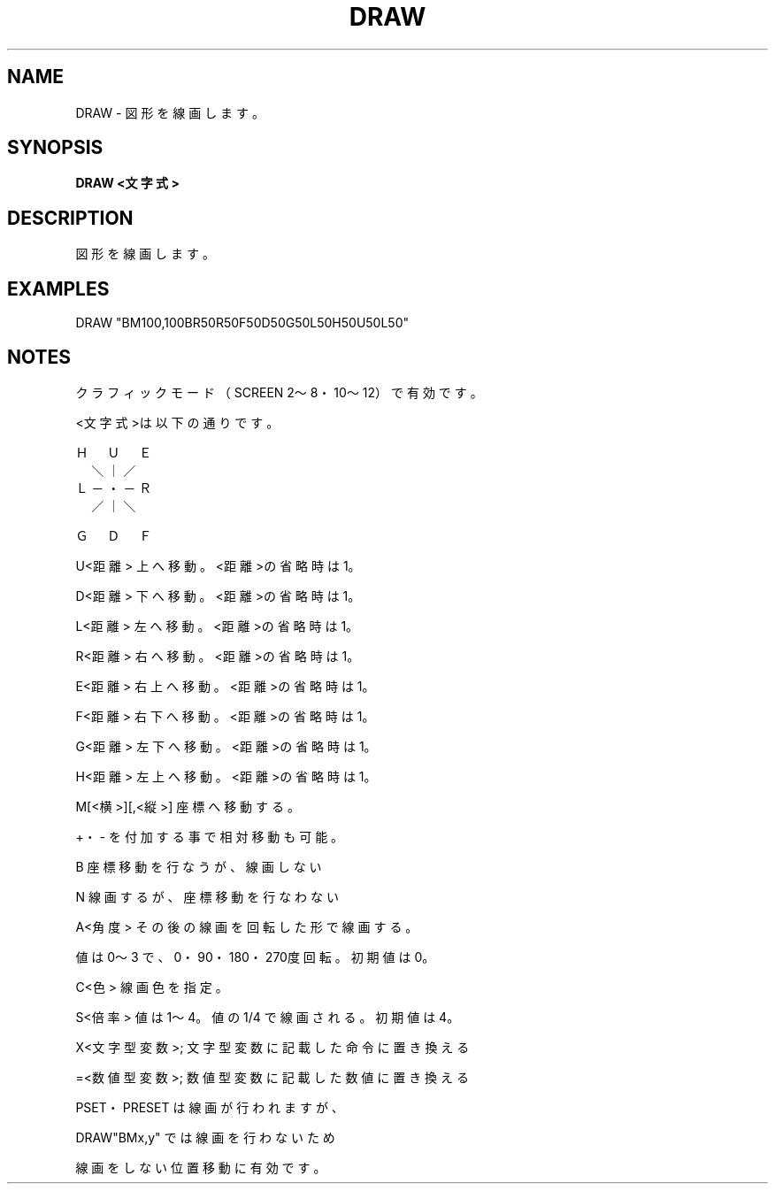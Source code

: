 .TH "DRAW" "1" "2025-05-29" "MSX-BASIC" "User Commands"
.SH NAME
DRAW \- 図形を線画します。

.SH SYNOPSIS
.B DRAW <文字式>

.SH DESCRIPTION
.PP
図形を線画します。

.SH EXAMPLES
.PP
DRAW "BM100,100BR50R50F50D50G50L50H50U50L50"

.SH NOTES
.PP
.PP
クラフィックモード（SCREEN 2～8・10～12）で有効です。
.PP
<文字式>は以下の通りです。
.PP
    Ｈ　Ｕ　Ｅ
.nf
    　＼｜／
    Ｌ－・－Ｒ
    　／｜＼
.fi
.PP
    Ｇ　Ｄ　Ｆ
.PP
    U<距離>        上へ移動。<距離>の省略時は 1。
.PP
    D<距離>        下へ移動。<距離>の省略時は 1。
.PP
    L<距離>        左へ移動。<距離>の省略時は 1。
.PP
    R<距離>        右へ移動。<距離>の省略時は 1。
.PP
    E<距離>        右上へ移動。<距離>の省略時は 1。
.PP
    F<距離>        右下へ移動。<距離>の省略時は 1。
.PP
    G<距離>        左下へ移動。<距離>の省略時は 1。
.PP
    H<距離>        左上へ移動。<距離>の省略時は 1。
.PP
    M[<横>][,<縦>] 座標へ移動する。
.PP
                   +・- を付加する事で相対移動も可能。
.PP
    B              座標移動を行なうが、線画しない
.PP
    N              線画するが、座標移動を行なわない
.PP
    A<角度>        その後の線画を回転した形で線画する。
.PP
                   値は 0～3 で、0・90・180・270度回転。初期値は 0。
.PP
    C<色>          線画色を指定。
.PP
    S<倍率>        値は 1～4。値の 1/4 で線画される。初期値は 4。
.PP
    X<文字型変数>; 文字型変数に記載した命令に置き換える
.PP
    =<数値型変数>; 数値型変数に記載した数値に置き換える
.PP
PSET・PRESET は線画が行われますが、
.PP
DRAW"BMx,y" では線画を行わないため
.PP
線画をしない位置移動に有効です。